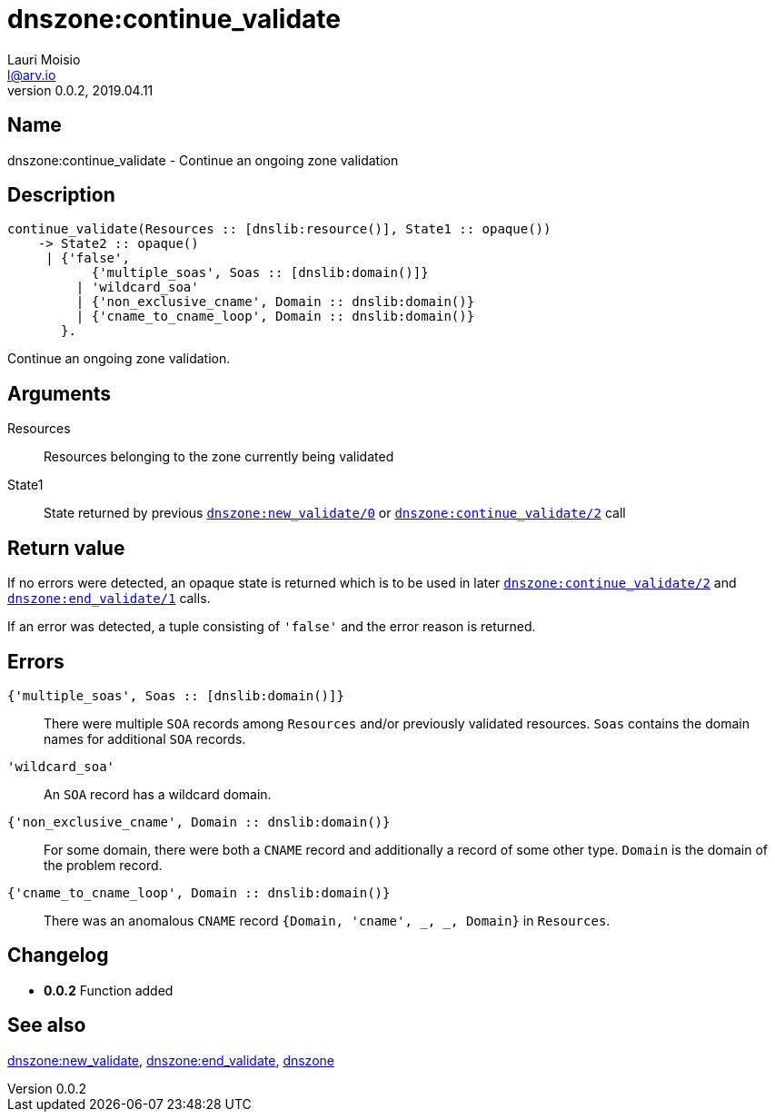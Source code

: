 = dnszone:continue_validate
Lauri Moisio <l@arv.io>
Version 0.0.2, 2019.04.11
:ext-relative: {outfilesuffix}

== Name

dnszone:continue_validate - Continue an ongoing zone validation

== Description

[source,erlang]
----
continue_validate(Resources :: [dnslib:resource()], State1 :: opaque())
    -> State2 :: opaque()
     | {'false',
           {'multiple_soas', Soas :: [dnslib:domain()]}
         | 'wildcard_soa'
         | {'non_exclusive_cname', Domain :: dnslib:domain()}
         | {'cname_to_cname_loop', Domain :: dnslib:domain()}
       }.
----

Continue an ongoing zone validation.

== Arguments

Resources::

Resources belonging to the zone currently being validated

State1::

State returned by previous link:dnszone.new_validate{ext-relative}[`dnszone:new_validate/0`] or link:dnszone.continue_validate{ext-relative}[`dnszone:continue_validate/2`] call

== Return value

If no errors were detected, an opaque state is returned which is to be used in later link:dnszone.continue_validate{ext-relative}[`dnszone:continue_validate/2`] and link:dnszone.end_validate{ext-relative}[`dnszone:end_validate/1`] calls.

If an error was detected, a tuple consisting of `'false'` and the error reason is returned.

== Errors

`{'multiple_soas', Soas $$::$$ [dnslib:domain()]}`::

There were multiple `SOA` records among `Resources` and/or previously validated resources. `Soas` contains the domain names for additional `SOA` records.

`'wildcard_soa'`::

An `SOA` record has a wildcard domain.

`{'non_exclusive_cname', Domain $$::$$ dnslib:domain()}`::

For some domain, there were both a `CNAME` record and additionally a record of some other type. `Domain` is the domain of the problem record.

`{'cname_to_cname_loop', Domain $$::$$ dnslib:domain()}`::

There was an anomalous `CNAME` record `{Domain, 'cname', _, _, Domain}` in `Resources`.

== Changelog

* *0.0.2* Function added

== See also

link:dnszone.new_validate{ext-relative}[dnszone:new_validate],
link:dnszone.end_validate{ext-relative}[dnszone:end_validate],
link:dnszone{ext-relative}[dnszone]
